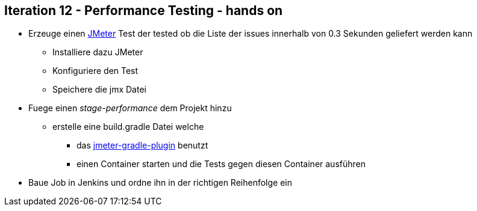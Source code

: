 :imagesdir: images

== Iteration 12 - Performance Testing - hands on

* Erzeuge einen http://jmeter.apache.org/usermanual/get-started.html[JMeter] Test der tested ob die Liste der issues innerhalb von 0.3 Sekunden geliefert werden kann
  ** Installiere dazu JMeter
  ** Konfiguriere den Test
  ** Speichere die jmx Datei
* Fuege einen _stage-performance_ dem Projekt hinzu
  ** erstelle eine +build.gradle+ Datei welche
    *** das https://github.com/kulya/jmeter-gradle-plugin[jmeter-gradle-plugin] benutzt
    *** einen Container starten und die Tests gegen diesen Container ausführen
* Baue Job in Jenkins und ordne ihn in der richtigen Reihenfolge ein
